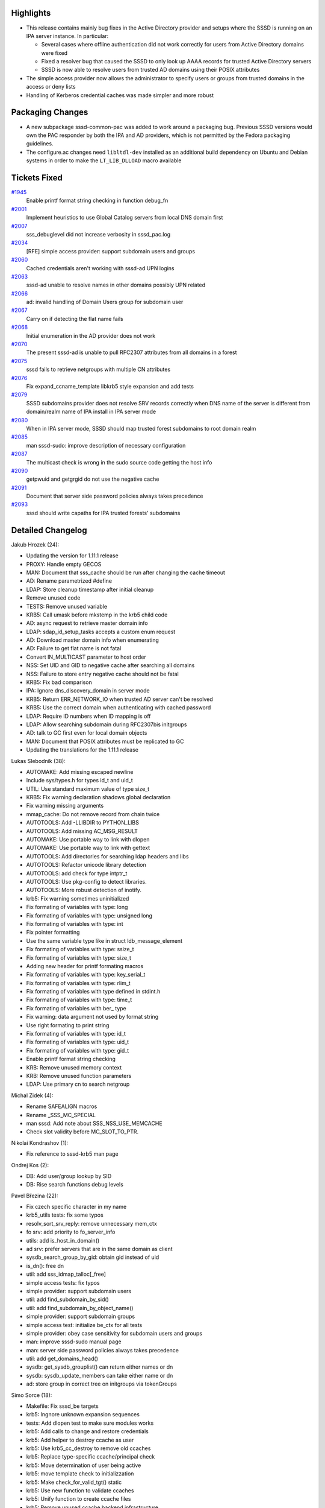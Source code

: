 Highlights
----------

-  This release contains mainly bug fixes in the Active Directory
   provider and setups where the SSSD is running on an IPA server
   instance. In particular:

   -  Several cases where offline authentication did not work correctly
      for users from Active Directory domains were fixed
   -  Fixed a resolver bug that caused the SSSD to only look up AAAA
      records for trusted Active Directory servers
   -  SSSD is now able to resolve users from trusted AD domains using
      their POSIX attributes

-  The simple access provider now allows the administrator to specify
   users or groups from trusted domains in the access or deny lists
-  Handling of Kerberos credential caches was made simpler and more
   robust

Packaging Changes
-----------------

-  A new subpackage sssd-common-pac was added to work around a packaging
   bug. Previous SSSD versions would own the PAC responder by both the
   IPA and AD providers, which is not permitted by the Fedora packaging
   guidelines.
-  The configure.ac changes need ``libltdl-dev`` installed as an
   additional build dependency on Ubuntu and Debian systems in order to
   make the ``LT_LIB_DLLOAD`` macro available

Tickets Fixed
-------------

.. raw:: html

   <div>

`#1945 </sssd/ticket/1945>`__
    Enable printf format string checking in function debug\_fn
`#2001 </sssd/ticket/2001>`__
    Implement heuristics to use Global Catalog servers from local DNS
    domain first
`#2007 </sssd/ticket/2007>`__
    sss\_debuglevel did not increase verbosity in sssd\_pac.log
`#2034 </sssd/ticket/2034>`__
    [RFE] simple access provider: support subdomain users and groups
`#2060 </sssd/ticket/2060>`__
    Cached credentials aren't working with sssd-ad UPN logins
`#2063 </sssd/ticket/2063>`__
    sssd-ad unable to resolve names in other domains possibly UPN
    related
`#2066 </sssd/ticket/2066>`__
    ad: invalid handling of Domain Users group for subdomain user
`#2067 </sssd/ticket/2067>`__
    Carry on if detecting the flat name fails
`#2068 </sssd/ticket/2068>`__
    Initial enumeration in the AD provider does not work
`#2070 </sssd/ticket/2070>`__
    The present sssd-ad is unable to pull RFC2307 attributes from all
    domains in a forest
`#2075 </sssd/ticket/2075>`__
    sssd fails to retrieve netgroups with multiple CN attributes
`#2076 </sssd/ticket/2076>`__
    Fix expand\_ccname\_template libkrb5 style expansion and add tests
`#2079 </sssd/ticket/2079>`__
    SSSD subdomains provider does not resolve SRV records correctly when
    DNS name of the server is different from domain/realm name of IPA
    install in IPA server mode
`#2080 </sssd/ticket/2080>`__
    When in IPA server mode, SSSD should map trusted forest subdomains
    to root domain realm
`#2085 </sssd/ticket/2085>`__
    man sssd-sudo: improve description of necessary configuration
`#2087 </sssd/ticket/2087>`__
    The multicast check is wrong in the sudo source code getting the
    host info
`#2090 </sssd/ticket/2090>`__
    getpwuid and getgrgid do not use the negative cache
`#2091 </sssd/ticket/2091>`__
    Document that server side password policies always takes precedence
`#2093 </sssd/ticket/2093>`__
    sssd should write capaths for IPA trusted forests' subdomains

.. raw:: html

   </div>

Detailed Changelog
------------------

Jakub Hrozek (24):

-  Updating the version for 1.11.1 release
-  PROXY: Handle empty GECOS
-  MAN: Document that sss\_cache should be run after changing the cache
   timeout
-  AD: Rename parametrized #define
-  LDAP: Store cleanup timestamp after initial cleanup
-  Remove unused code
-  TESTS: Remove unused variable
-  KRB5: Call umask before mkstemp in the krb5 child code
-  AD: async request to retrieve master domain info
-  LDAP: sdap\_id\_setup\_tasks accepts a custom enum request
-  AD: Download master domain info when enumerating
-  AD: Failure to get flat name is not fatal
-  Convert IN\_MULTICAST parameter to host order
-  NSS: Set UID and GID to negative cache after searching all domains
-  NSS: Failure to store entry negative cache should not be fatal
-  KRB5: Fix bad comparison
-  IPA: Ignore dns\_discovery\_domain in server mode
-  KRB5: Return ERR\_NETWORK\_IO when trusted AD server can't be
   resolved
-  KRB5: Use the correct domain when authenticating with cached password
-  LDAP: Require ID numbers when ID mapping is off
-  LDAP: Allow searching subdomain during RFC2307bis initgroups
-  AD: talk to GC first even for local domain objects
-  MAN: Document that POSIX attributes must be replicated to GC
-  Updating the translations for the 1.11.1 release

Lukas Slebodnik (38):

-  AUTOMAKE: Add missing escaped newline
-  Include sys/types.h for types id\_t and uid\_t
-  UTIL: Use standard maximum value of type size\_t
-  KRB5: Fix warning declaration shadows global declaration
-  Fix warning missing arguments
-  mmap\_cache: Do not remove record from chain twice
-  AUTOTOOLS: Add -LLIBDIR to PYTHON\_LIBS
-  AUTOTOOLS: Add missing AC\_MSG\_RESULT
-  AUTOMAKE: Use portable way to link with dlopen
-  AUTOMAKE: Use portable way to link with gettext
-  AUTOTOOLS: Add directories for searching ldap headers and libs
-  AUTOTOOLS: Refactor unicode library detection
-  AUTOTOOLS: add check for type intptr\_t
-  AUTOTOOLS: Use pkg-config to detect libraries.
-  AUTOTOOLS: More robust detection of inotify.
-  krb5: Fix warning sometimes uninitialized
-  Fix formating of variables with type: long
-  Fix formating of variables with type: unsigned long
-  Fix formating of variables with type: int
-  Fix pointer formatting
-  Use the same variable type like in struct ldb\_message\_element
-  Fix formating of variables with type: ssize\_t
-  Fix formating of variables with type: size\_t
-  Adding new header for printf formating macros
-  Fix formating of variables with type: key\_serial\_t
-  Fix formating of variables with type: rlim\_t
-  Fix formating of variables with type defined in stdint.h
-  Fix formating of variables with type: time\_t
-  Fix formating of variables with ber\_ type
-  Fix warning: data argument not used by format string
-  Use right formating to print string
-  Fix formating of variables with type: id\_t
-  Fix formating of variables with type: uid\_t
-  Fix formating of variables with type: gid\_t
-  Enable printf format string checking
-  KRB: Remove unused memory context
-  KRB: Remove unused function parameters
-  LDAP: Use primary cn to search netgroup

Michal Zidek (4):

-  Rename SAFEALIGN macros
-  Rename \_SSS\_MC\_SPECIAL
-  man sssd: Add note about SSS\_NSS\_USE\_MEMCACHE
-  Check slot validity before MC\_SLOT\_TO\_PTR.

Nikolai Kondrashov (1):

-  Fix reference to sssd-krb5 man page

Ondrej Kos (2):

-  DB: Add user/group lookup by SID
-  DB: Rise search functions debug levels

Pavel Březina (22):

-  Fix czech specific character in my name
-  krb5\_utils tests: fix some typos
-  resolv\_sort\_srv\_reply: remove unnecessary mem\_ctx
-  fo srv: add priority to fo\_server\_info
-  utils: add is\_host\_in\_domain()
-  ad srv: prefer servers that are in the same domain as client
-  sysdb\_search\_group\_by\_gid: obtain gid instead of uid
-  is\_dn(): free dn
-  util: add sss\_idmap\_talloc[\_free]
-  simple access tests: fix typos
-  simple provider: support subdomain users
-  util: add find\_subdomain\_by\_sid()
-  util: add find\_subdomain\_by\_object\_name()
-  simple provider: support subdomain groups
-  simple access test: initialize be\_ctx for all tests
-  simple provider: obey case sensitivity for subdomain users and groups
-  man: improve sssd-sudo manual page
-  man: server side password policies always takes precedence
-  util: add get\_domains\_head()
-  sysdb: get\_sysdb\_grouplist() can return either names or dn
-  sysdb: sysdb\_update\_members can take either name or dn
-  ad: store group in correct tree on initgroups via tokenGroups

Simo Sorce (18):

-  Makefile: Fix sssd\_be targets
-  krb5: Ingnore unknown expansion sequences
-  tests: Add dlopen test to make sure modules works
-  krb5: Add calls to change and restore credentials
-  krb5: Add helper to destroy ccache as user
-  krb5: Use krb5\_cc\_destroy to remove old ccaches
-  krb5: Replace type-specific ccache/principal check
-  krb5: Move determination of user being active
-  krb5: move template check to initializzation
-  krb5: Make check\_for\_valid\_tgt() static
-  krb5: Use new function to validate ccaches
-  krb5: Unify function to create ccache files
-  krb5: Remove unused ccache backend infrastructure
-  krb5: Remove unused function
-  krb5: Add file/dir path precheck
-  krb5\_child: Simplify ccache creation
-  krb5: Remove unused helper functions
-  krb5: Be more lenient on failures for old ccache

Stephen Gallagher (1):

-  RPM: Add new subpackage for PAC responder

Sumit Bose (7):

-  dyndns: do not modify global family\_order
-  sdap\_domain\_add: remove too strict consistency check
-  krb5: save canonical upn to sysdb
-  krb5: do not expand enterprise principals is offline
-  IPA: store forest name for forest member domains
-  ipa\_server\_mode: write capaths to krb5 include file
-  Do not return DP\_ERR\_FATAL in case of success
